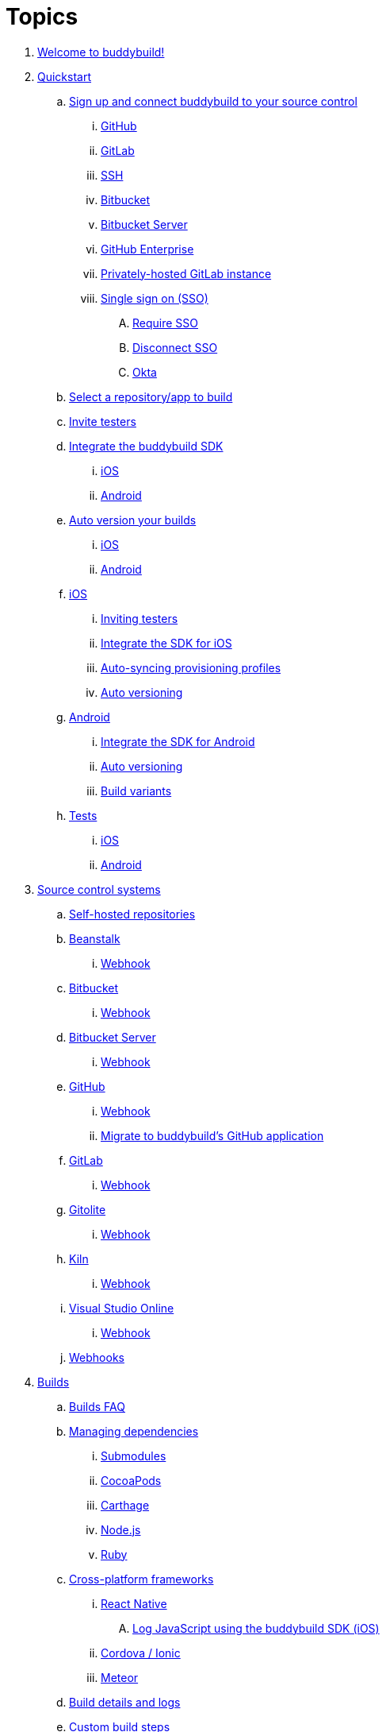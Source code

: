 = Topics

. link:index.adoc[Welcome to buddybuild!]

. link:quickstart/README.adoc[Quickstart]

.. link:quickstart/connect/README.adoc[Sign up and connect buddybuild to
   your source control]
... link:quickstart/connect/github.adoc[GitHub]
... link:quickstart/connect/gitlab.adoc[GitLab]
... link:quickstart/connect/ssh.adoc[SSH]
... link:quickstart/connect/bitbucket.adoc[Bitbucket]
... link:quickstart/connect/bitbucket_server.adoc[Bitbucket
    Server]
... link:quickstart/connect/github_enterprise.adoc[GitHub
    Enterprise]
... link:quickstart/connect/gitlab_private.adoc[Privately-hosted GitLab
    instance]

... link:quickstart/connect/sso/README.adoc[Single sign on (SSO)]
.... link:quickstart/connect/sso/require.adoc[Require SSO]
.... link:quickstart/connect/sso/disconnect.adoc[Disconnect SSO]
.... link:quickstart/connect/sso/okta.adoc[Okta]

.. link:quickstart/select.adoc[Select a repository/app to build]

.. link:quickstart/invite_testers.adoc[Invite testers]

.. link:quickstart/integrate_sdk/README.adoc[Integrate the buddybuild
SDK]
... link:quickstart/integrate_sdk/ios.adoc[iOS]
... link:quickstart/integrate_sdk/android.adoc[Android]

.. link:quickstart/auto_version/README.adoc[Auto version your builds]
... link:quickstart/auto_version/ios.adoc[iOS]
... link:quickstart/auto_version/android.adoc[Android]

.. link:quickstart/ios/README.adoc[iOS]
... link:quickstart/ios/invite_testers.adoc[Inviting testers]
... link:quickstart/ios/integrate_sdk.adoc[Integrate the SDK for iOS]
... link:quickstart/ios/apple_developer_portal_sync.adoc[Auto-syncing
    provisioning profiles]
... link:quickstart/ios/auto_versioning.adoc[Auto versioning]

.. link:quickstart/android/README.adoc[Android]
... link:quickstart/android/integrate_sdk.adoc[Integrate the SDK for
    Android]
... link:quickstart/android/auto_versioning.adoc[Auto versioning]
... link:quickstart/android/build_variants.adoc[Build variants]

.. link:quickstart/tests/README.adoc[Tests]
... link:quickstart/tests/ios.adoc[iOS]
... link:quickstart/tests/android.adoc[Android]

. link:repository/README.adoc[Source control systems]
.. link:repository/self_hosted.adoc[Self-hosted repositories]
.. link:repository/beanstalk/README.adoc[Beanstalk]
... link:repository/beanstalk/webhook.adoc[Webhook]
.. link:repository/bitbucket/README.adoc[Bitbucket]
... link:repository/bitbucket/webhook.adoc[Webhook]
.. link:repository/bitbucket_server/README.adoc[Bitbucket Server]
... link:repository/bitbucket_server/webhook.adoc[Webhook]
.. link:repository/github/README.adoc[GitHub]
... link:repository/github/webhook.adoc[Webhook]
... link:repository/github/migrate_application.adoc[Migrate to
    buddybuild's GitHub application]
.. link:repository/gitlab/README.adoc[GitLab]
... link:repository/gitlab/webhook.adoc[Webhook]
.. link:repository/gitolite/README.adoc[Gitolite]
... link:repository/gitolite/webhook.adoc[Webhook]
.. link:repository/kiln/README.adoc[Kiln]
... link:repository/kiln/webhook.adoc[Webhook]
.. link:repository/visual_studio_online/README.adoc[Visual Studio Online]
... link:repository/visual_studio_online/webhook.adoc[Webhook]
.. link:repository/webhooks.adoc[Webhooks]

. link:builds/README.adoc[Builds]
.. link:builds/faq.adoc[Builds FAQ]
.. link:builds/dependencies/README.adoc[Managing dependencies]
... link:builds/dependencies/submodules.adoc[Submodules]
... link:builds/dependencies/cocoapods.adoc[CocoaPods]
... link:builds/dependencies/carthage.adoc[Carthage]
... link:builds/dependencies/node.adoc[Node.js]
... link:builds/dependencies/ruby.adoc[Ruby]

.. link:builds/frameworks/README.adoc[Cross-platform frameworks]
... link:builds/frameworks/react_native/README.adoc[React Native]
.... link:builds/frameworks/react_native/log_javascript.adoc[Log
     JavaScript using the buddybuild SDK (iOS)]
... link:builds/frameworks/cordova-ionic/README.adoc[Cordova / Ionic]
... link:builds/frameworks/meteor/README.adoc[Meteor]

.. link:builds/build_logs.adoc[Build details and logs]
.. link:builds/custom_build_steps.adoc[Custom build steps]
.. link:builds/secrets/README.adoc[Secrets and variables]
... link:builds/secrets/device_variables.adoc[Device variables]
... link:builds/secrets/environment_variables.adoc[Environment variables]
... link:builds/secrets/secure_files.adoc[Secure files]
.. link:builds/provisioning_profile_explorer.adoc[Provisioning profile
   inspector]
.. link:builds/pull_requests.adoc[Pull requests]
.. link:builds/schedule_builds.adoc[Scheduling builds]
.. link:builds/skip_a_build.adoc[Skipping a build]
.. link:builds/auto-cancel_builds.adoc[Auto-cancel builds]
.. link:builds/disable_a_build.adoc[Disable a build]
.. link:builds/selective_builds.adoc[Selective builds]
.. link:builds/status_badges.adoc[Status badges]
.. link:builds/xcode_versions.adoc[Xcode versions and Xcode preview]
.. link:builds/download_ipa.adoc[Downloading build artifacts]
.. link:builds/remote_access.adoc[Remote access]
.. link:builds/settings/README.adoc[Build settings for all apps]

. link:tests/README.adoc[Tests]
.. link:tests/frameworks.adoc[Supported frameworks]
.. link:tests/ios/README.adoc[iOS]
... link:tests/ios/tests.adoc[Unit tests]
... link:tests/ios/code_coverage.adoc[Code coverage]
... link:tests/ios/configure_ui_tests_video_recording.adoc[Configure UI
    tests for video replay]

.. link:tests/android/README.adoc[Android]
... link:tests/android/physical_devices.adoc[UI tests on physical devices]
... link:tests/android/virtual_devices.adoc[UI tests on virtual devices]

.. link:tests/custom.adoc[Custom test reporting]

. link:deployments/README.adoc[Deployments]
.. link:deployments/automatic.adoc[Automatic]
.. link:deployments/manual.adoc[Manual]
.. link:deployments/scheduled.adoc[Scheduled]
.. link:deployments/focus_message.adoc[Release notes]
.. link:deployments/ios/README.adoc[iOS]
... link:deployments/ios/code_signing/README.adoc[Code signing]
.... link:deployments/ios/code_signing/upload_manually.adoc[Upload
     certificates manually]
.... link:deployments/ios/code_signing/certificate_management.adoc[Managing
     certificates and provisioning profiles]
.... link:deployments/ios/code_signing/create_a_code_signing_identity.adoc[Creating
     a code signing identity]
... link:deployments/ios/itunes_connect.adoc[iTunes Connect]

.. link:deployments/android/README.adoc[Android]
... link:deployments/android/keystores/README.adoc[KeyStores]
.... link:deployments/android/keystores/manage.adoc[Manage your KeyStores]

... link:deployments/android/google_play/README.adoc[Google Play]
.... link:deployments/android/google_play/developer_console.adoc[Create
     a private key and setup permissions]
.... link:deployments/android/google_play/automatic.adoc[Automatic]
.... link:deployments/android/google_play/manual.adoc[Manual]

. link:integrations/README.adoc[Integrations]
.. link:integrations/itunes_connect.adoc[Apple developer portal]
.. link:integrations/apple_2fa.adoc[Using an Apple Account with
   two-factor authentication]
.. link:integrations/asana.adoc[Asana]
.. link:integrations/bitbucket_pipelines.adoc[Bitbucket Pipelines]
.. link:integrations/ccmenu.adoc[CCMenu]
.. link:integrations/github_issues.adoc[GitHub Issues]
.. link:integrations/hipchat.adoc[HipChat]
.. link:integrations/jira.adoc[JIRA]
.. link:integrations/pivotal_tracker.adoc[Pivotal Tracker]
.. link:integrations/slack.adoc[Slack]
.. link:integrations/trello.adoc[Trello]
.. link:integrations/settings/README.adoc[Integration settings for all apps]

. link:sdk/README.adoc[buddybuild SDK]
.. link:sdk/automatic_update.adoc[Automatic update]
.. link:sdk/feedback_reporter.adoc[Feedback reporter]
.. link:sdk/usage_tracking.adoc[Usage tracking]
.. link:sdk/feature_settings.adoc[Feature settings]
.. link:sdk/integration.adoc[Manual integration]
.. link:sdk/api.adoc[SDK API]

. link:testers/README.adoc[Tester's manual]
.. link:testers/install_builds.adoc[Installing builds from buddybuild]
.. link:testers/leave_feedback.adoc[Leaving feedback]

. link:applications/README.adoc[Managing your applications]
.. link:applications/access.adoc[Manage access]
.. link:applications/rename.adoc[Rename]
.. link:applications/change_repo_url.adoc[Change repo URL]
.. link:applications/delete.adoc[Delete]

. link:billing/README.adoc[Billing and plans]
.. link:billing/create_organization.adoc[Create an organization]
.. link:billing/change_plan.adoc[Change your plan]
.. link:billing/transfer_apps.adoc[Transfer apps between organizations]
.. link:billing/payment_details.adoc[Change payment details]

. link:troubleshooting/README.adoc[Troubleshooting]
.. link:troubleshooting/authentication_failed.adoc[Authentication
   failed]
.. link:troubleshooting/user_not_getting_alert_when_a_new_version_of_app_is_available.adoc[User
   not getting alert when a new version of app is available]
.. link:troubleshooting/repo_does_not_contain_all_commits.adoc[Repository
   does not contain full list of commits]
.. link:troubleshooting/ios/README.adoc[iOS]
... link:troubleshooting/ios/common_build_errors.adoc[Common iOS build errors]
... link:troubleshooting/ios/missing_podfilelock.adoc[Missing Podfile.lock]
... link:troubleshooting/ios/missing_schemes.adoc[Missing schemes]
... link:troubleshooting/ios/getting_device_logs_from_xcode.adoc[Getting
    device logs from Xcode]
... link:troubleshooting/ios/install_builds.adoc[Install builds]
... link:troubleshooting/ios/spec_repo_not_compatible_with_older_cocoapods_versions.adoc[Spec
    repo not compatible with older CocoaPods versions]
... link:troubleshooting/ios/install_updated_wwdr_cert.adoc[Installing
    Apple's updated intermediate WWDR certificate]
... link:troubleshooting/ios/core_data-generated_classes_not_found_by_xcode_8_during_the_build.adoc[Core
    Data-generated classes not found by Xcode 8 during the build]
... link:troubleshooting/ios/fbsnapshottestcase.adoc[FBSnapshotTestCase
    images missing from test results]

.. link:troubleshooting/android/README.adoc[Android]
... link:troubleshooting/android/common.adoc[Common Android build errors]
... link:troubleshooting/android/docker_environment.adoc[Tools and
    platform versions for Android / Docker environment]
... link:troubleshooting/android/google_play.adoc[Google Play errors]
... link:troubleshooting/android/ui_tests.adoc[Android UI test errors]
... link:troubleshooting/android/build_number_without_sdk.adoc[Displaying
    the build number in an Android app without SDK integration]

.. link:troubleshooting/frameworks/README.adoc[Frameworks]
... link:troubleshooting/frameworks/cordova_ionic.adoc[Common Cordova /
    Ionic build errors]
... link:troubleshooting/frameworks/react_native.adoc[Common React
    Native errors]

.. link:troubleshooting/jira.adoc[JIRA]

. link:contact.adoc[Contact us]
. link:https://apidocs.buddybuild.com/[REST API]
